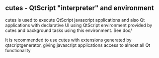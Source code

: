 ** cutes - QtScript "interpreter" and environment

cutes is used to execute QtScript javascript applications and also Qt
applications with declarative UI using QtScript environment provided
by cutes and background tasks using this environment. See doc/

It is recommended to use cutes with extensions generated by
qtscriptgenerator, giving javascript applications access to almost all
Qt functionality
